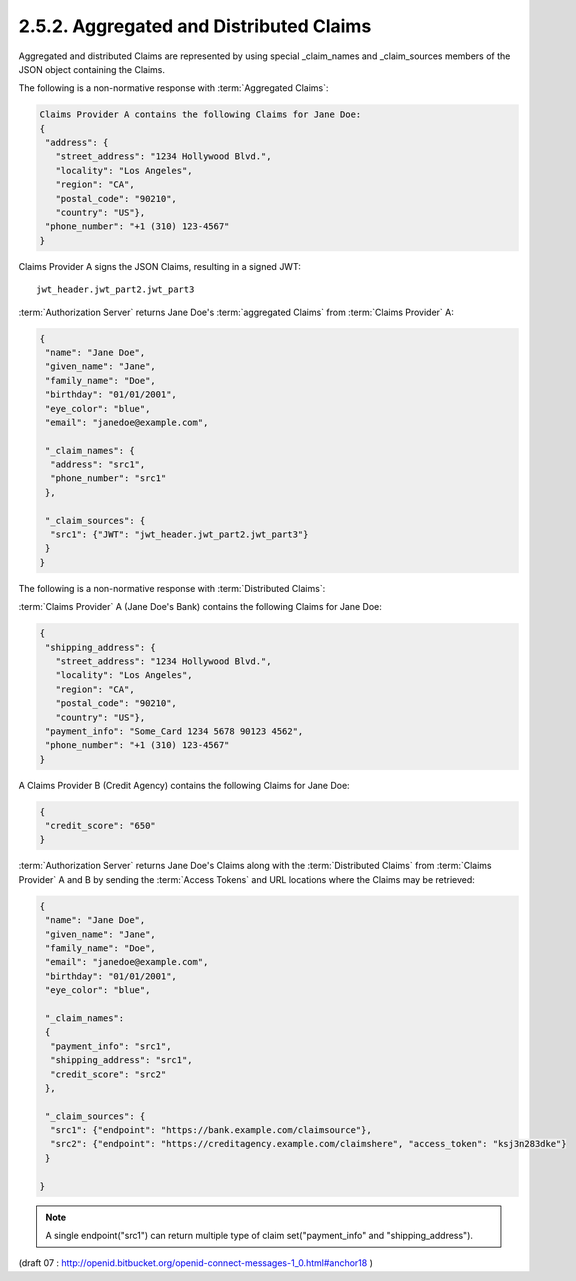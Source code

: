 2.5.2.  Aggregated and Distributed Claims
^^^^^^^^^^^^^^^^^^^^^^^^^^^^^^^^^^^^^^^^^^^^^^^^^^^^^^^

Aggregated and distributed Claims are represented by using special _claim_names and _claim_sources members of the JSON object containing the Claims.

.. glossary::

    _claim_names
        This value is a JSON object 
        whose member names are the Claim Names for the Aggregated and Distributed Claims. 
        The member values are references to the member names 
        in the :term:`_claim_sources` member from which the actual Claim Values can be retrieved. 

    _claim_sources
        This value is a JSON object 
        whose member names are referenced by the member values of the :term:`_claim_names member`. 
        The member values contain sets of :term:`Aggregated Claims` or reference locations for :term:`Distributed Claims`. 
        The member values can have one of the following formats 
        depending on whether it is providing Aggregated or Distributed Claims:

            Aggregated Claims
                A JSON object that MUST contain the "JWT" member 
                whose value is a JWT [:term:`JWT`] that MUST contain all the Claims 
                in the :term:`_claim_names` object 
                that references the corresponding :term:`_claim_sources` member. 
                Other members MAY be present if they are understood by both parties.

                    JWT
                        REQUIRED. JWT Value. 

            Distributed Claims
                A JSON object that contains the following members and values:

                    endpoint
                        REQUIRED. 
                        The value is the OAuth 2.0 resource endpoint from which the associated Claim can be retrieved. 
                        The endpoint URL MUST return the Claim as a JWT. 

                    access_token
                        OPTIONAL. 
                        :term:`Access Token` enabling retrieval of the Claims from the endpoint URL 
                        by using the OAuth 2.0 Bearer [:term:`OAuth.Bearer`] scheme. 
                        Claims SHOULD be requested using the :term:`Authorization Request` header field 
                        and :term:`Claims Sources` MUST support this method. 
                        If the :term:`Access Token` is not available, 
                        Clients MAY need to retrieve the :term:`Access Token` out of band 
                        or use an a priori :term:`Access Token` that was negotiated 
                        between the :term:`Claim Source` and :term:`Client`, 
                        or the :term:`Claim Source` MAY reauthenticate the :term:`End-User` 
                        and/or reauthorize the :term:`Client`. 

        Other members MAY be present, if understood by both parties. 

The following is a non-normative response with :term:`Aggregated Claims`:

.. code-block:: javascript

    Claims Provider A contains the following Claims for Jane Doe:
    {
     "address": {
       "street_address": "1234 Hollywood Blvd.",
       "locality": "Los Angeles",
       "region": "CA",
       "postal_code": "90210",
       "country": "US"},
     "phone_number": "+1 (310) 123-4567"
    }

Claims Provider A signs the JSON Claims, resulting in a signed JWT:

::

    jwt_header.jwt_part2.jwt_part3

:term:`Authorization Server` returns Jane Doe's :term:`aggregated Claims` from :term:`Claims Provider` A:

.. code-block:: javascript

    {
     "name": "Jane Doe",
     "given_name": "Jane",
     "family_name": "Doe",
     "birthday": "01/01/2001",
     "eye_color": "blue",
     "email": "janedoe@example.com",

     "_claim_names": {
      "address": "src1",
      "phone_number": "src1"
     },

     "_claim_sources": {
      "src1": {"JWT": "jwt_header.jwt_part2.jwt_part3"}
     }
    }

The following is a non-normative response with :term:`Distributed Claims`:

:term:`Claims Provider` A (Jane Doe's Bank) contains the following Claims for Jane Doe:

.. code-block:: javascript

    {
     "shipping_address": {
       "street_address": "1234 Hollywood Blvd.",
       "locality": "Los Angeles",
       "region": "CA",
       "postal_code": "90210",
       "country": "US"},
     "payment_info": "Some_Card 1234 5678 90123 4562",
     "phone_number": "+1 (310) 123-4567"
    }
    
A Claims Provider B (Credit Agency) contains the following Claims for Jane Doe:

.. code-block:: javascript

    {
     "credit_score": "650"
    }
    

:term:`Authorization Server` returns Jane Doe's Claims along 
with the :term:`Distributed Claims` 
from :term:`Claims Provider` A and B 
by sending the :term:`Access Tokens` and URL locations where the Claims may be retrieved:

.. code-block:: javascript

    {
     "name": "Jane Doe",
     "given_name": "Jane",
     "family_name": "Doe",
     "email": "janedoe@example.com",
     "birthday": "01/01/2001",
     "eye_color": "blue",

     "_claim_names": 
     {
      "payment_info": "src1",
      "shipping_address": "src1",
      "credit_score": "src2"
     },

     "_claim_sources": {
      "src1": {"endpoint": "https://bank.example.com/claimsource"},
      "src2": {"endpoint": "https://creditagency.example.com/claimshere", "access_token": "ksj3n283dke"}
     }

    }


.. note::
    A single endpoint("src1") can return multiple type of claim set("payment_info" and "shipping_address").
    

(draft 07 : http://openid.bitbucket.org/openid-connect-messages-1_0.html#anchor18 )
